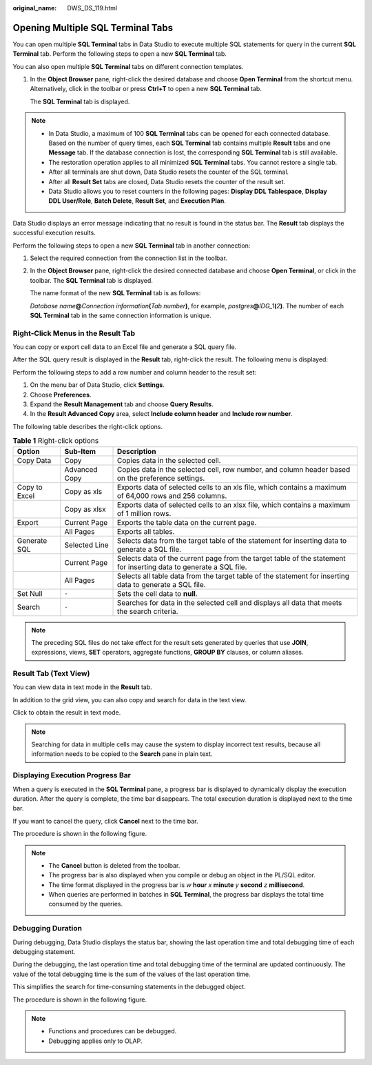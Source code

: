 :original_name: DWS_DS_119.html

.. _DWS_DS_119:

Opening Multiple SQL Terminal Tabs
==================================

You can open multiple **SQL Terminal** tabs in Data Studio to execute multiple SQL statements for query in the current **SQL Terminal** tab. Perform the following steps to open a new **SQL Terminal** tab.

You can also open multiple **SQL Terminal** tabs on different connection templates.

#. In the **Object Browser** pane, right-click the desired database and choose **Open Terminal** from the shortcut menu. Alternatively, click |image1| in the toolbar or press **Ctrl+T** to open a new **SQL Terminal** tab.

   The **SQL Terminal** tab is displayed.

.. note::

   -  In Data Studio, a maximum of 100 **SQL Terminal** tabs can be opened for each connected database. Based on the number of query times, each **SQL Terminal** tab contains multiple **Result** tabs and one **Message** tab. If the database connection is lost, the corresponding **SQL Terminal** tab is still available.
   -  The restoration operation applies to all minimized **SQL Terminal** tabs. You cannot restore a single tab.
   -  After all terminals are shut down, Data Studio resets the counter of the SQL terminal.
   -  After all **Result Set** tabs are closed, Data Studio resets the counter of the result set.
   -  Data Studio allows you to reset counters in the following pages: **Display DDL Tablespace**, **Display DDL User/Role**, **Batch Delete**, **Result Set**, and **Execution Plan**.

Data Studio displays an error message indicating that no result is found in the status bar. The **Result** tab displays the successful execution results.

Perform the following steps to open a new **SQL Terminal** tab in another connection:

#. Select the required connection from the connection list in the toolbar.

#. In the **Object Browser** pane, right-click the desired connected database and choose **Open Terminal**, or click |image2| in the toolbar. The **SQL Terminal** tab is displayed.

   The name format of the new **SQL Terminal** tab is as follows:

   *Database name*\ **@**\ *Connection information*\ **(**\ *Tab number*\ **)**, for example, *postgres*\ **@**\ *IDG_1*\ **(**\ *2*\ **)**. The number of each **SQL Terminal** tab in the same connection information is unique.

Right-Click Menus in the Result Tab
-----------------------------------

You can copy or export cell data to an Excel file and generate a SQL query file.

After the SQL query result is displayed in the **Result** tab, right-click the result. The following menu is displayed:

|image3|

Perform the following steps to add a row number and column header to the result set:

#. On the menu bar of Data Studio, click **Settings**.
#. Choose **Preferences**.
#. Expand the **Result Management** tab and choose **Query Results**.
#. In the **Result Advanced Copy** area, select **Include column header** and **Include row number**.

The following table describes the right-click options.

.. table:: **Table 1** Right-click options

   +---------------+---------------+--------------------------------------------------------------------------------------------------------------------+
   | Option        | Sub-Item      | Description                                                                                                        |
   +===============+===============+====================================================================================================================+
   | Copy Data     | Copy          | Copies data in the selected cell.                                                                                  |
   +---------------+---------------+--------------------------------------------------------------------------------------------------------------------+
   |               | Advanced Copy | Copies data in the selected cell, row number, and column header based on the preference settings.                  |
   +---------------+---------------+--------------------------------------------------------------------------------------------------------------------+
   | Copy to Excel | Copy as xls   | Exports data of selected cells to an xls file, which contains a maximum of 64,000 rows and 256 columns.            |
   +---------------+---------------+--------------------------------------------------------------------------------------------------------------------+
   |               | Copy as xlsx  | Exports data of selected cells to an xlsx file, which contains a maximum of 1 million rows.                        |
   +---------------+---------------+--------------------------------------------------------------------------------------------------------------------+
   | Export        | Current Page  | Exports the table data on the current page.                                                                        |
   +---------------+---------------+--------------------------------------------------------------------------------------------------------------------+
   |               | All Pages     | Exports all tables.                                                                                                |
   +---------------+---------------+--------------------------------------------------------------------------------------------------------------------+
   | Generate SQL  | Selected Line | Selects data from the target table of the statement for inserting data to generate a SQL file.                     |
   +---------------+---------------+--------------------------------------------------------------------------------------------------------------------+
   |               | Current Page  | Selects data of the current page from the target table of the statement for inserting data to generate a SQL file. |
   +---------------+---------------+--------------------------------------------------------------------------------------------------------------------+
   |               | All Pages     | Selects all table data from the target table of the statement for inserting data to generate a SQL file.           |
   +---------------+---------------+--------------------------------------------------------------------------------------------------------------------+
   | Set Null      | ``-``         | Sets the cell data to **null**.                                                                                    |
   +---------------+---------------+--------------------------------------------------------------------------------------------------------------------+
   | Search        | ``-``         | Searches for data in the selected cell and displays all data that meets the search criteria.                       |
   +---------------+---------------+--------------------------------------------------------------------------------------------------------------------+

.. note::

   The preceding SQL files do not take effect for the result sets generated by queries that use **JOIN**, expressions, views, **SET** operators, aggregate functions, **GROUP BY** clauses, or column aliases.

Result Tab (Text View)
----------------------

You can view data in text mode in the **Result** tab.

In addition to the grid view, you can also copy and search for data in the text view.

Click |image4| to obtain the result in text mode.

.. note::

   Searching for data in multiple cells may cause the system to display incorrect text results, because all information needs to be copied to the **Search** pane in plain text.

Displaying Execution Progress Bar
---------------------------------

When a query is executed in the **SQL Terminal** pane, a progress bar is displayed to dynamically display the execution duration. After the query is complete, the time bar disappears. The total execution duration is displayed next to the time bar.

If you want to cancel the query, click **Cancel** next to the time bar.

The procedure is shown in the following figure.

|image5|

.. note::

   -  The **Cancel** button is deleted from the toolbar.
   -  The progress bar is also displayed when you compile or debug an object in the PL/SQL editor.
   -  The time format displayed in the progress bar is *w* **hour** *x* **minute** *y* **second** *z* **millisecond**.
   -  When queries are performed in batches in **SQL Terminal**, the progress bar displays the total time consumed by the queries.

Debugging Duration
------------------

During debugging, Data Studio displays the status bar, showing the last operation time and total debugging time of each debugging statement.

During the debugging, the last operation time and total debugging time of the terminal are updated continuously. The value of the total debugging time is the sum of the values of the last operation time.

This simplifies the search for time-consuming statements in the debugged object.

The procedure is shown in the following figure.

|image6|

.. note::

   -  Functions and procedures can be debugged.
   -  Debugging applies only to OLAP.

.. |image1| image:: /_static/images/en-us_image_0000001188681164.jpg
.. |image2| image:: /_static/images/en-us_image_0000001188681164.jpg
.. |image3| image:: /_static/images/en-us_image_0000001234042281.png
.. |image4| image:: /_static/images/en-us_image_0000001233922331.png
.. |image5| image:: /_static/images/en-us_image_0000001233800841.jpg
.. |image6| image:: /_static/images/en-us_image_0000001188521246.png

